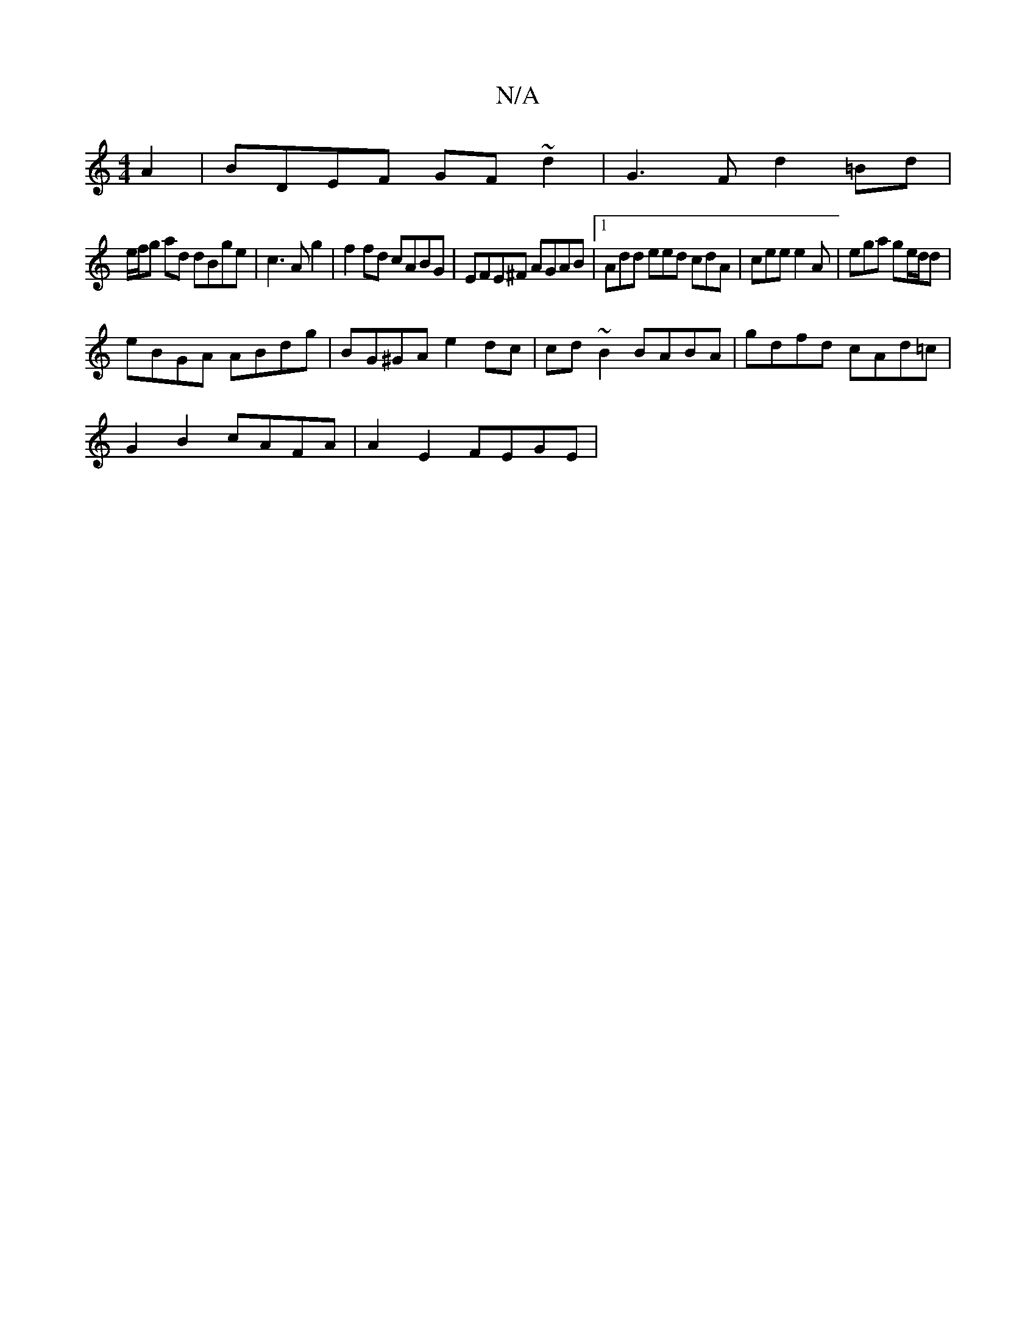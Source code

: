 X:1
T:N/A
M:4/4
R:N/A
K:Cmajor
2 A2|BDEF GF~d2| G3F- d2=Bd|
e/f/g ad dBge | c3A g2 | f2 fd cABG | EFE^F AGAB |1Add eed cdA|cee e2A | ega ge/d/d|
eBGA ABdg|BG^GA e2dc | cd~B2 BABA | gdfd cAd=c |
G2B2 cAFA | A2 E2 FEGE |"E|:f2a2bb>ga
